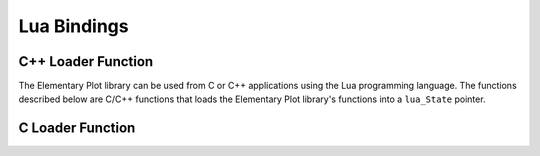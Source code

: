 Lua Bindings
============

C++ Loader Function
-------------------

The Elementary Plot library can be used from C or C++ applications using the Lua programming language.
The functions described below are C/C++ functions that loads the Elementary Plot library's functions into a ``lua_State`` pointer.

.. cpp:namespace:: elem

.. cpp:function:: void LuaOpenLibrary(lua_State *L)

  For the given Lua state, load the library's functions and classes into a global Lua table named ``elem``.

  .. highlight:: lua

  Here a Lua example that illustrate how to use the library from Lua::

    local plot = elem.Plot.new(elem.plot.ShowUnits)
    plot:SetLimits(-1.0, 0.0, 1.0, 10.0)
    plot:SetAxisLabelsAngle(elem.xAxis, 3.141592 / 4)
    plot:EnableLabelFormat(elem.xAxis, "%.6f")

    local line = elem.Path.new()
    line:MoveTo(-0.5, 0)
    line:LineTo(-0.5, 8.0)
    line:LineTo(0.5, 4.0)
    line:ClosePolygon()
    plot:Add(line, 0xB40000FF, 2.5, 0xF5FE00FF, elem.flags(elem.property.Stroke, elem.property.Fill))

    local window = elem.Window.new()
    window:Attach(plot, "")

    window:Start(640, 480, elem.WindowResize)
    elem.utils.Sleep(4)

    local line2 = elem.Path.new()
    line2:MoveTo(0.8, 1.0)
    line2:LineTo(0.8, 7.0)
    line2:LineTo(0.3, 4.0)
    line2:ClosePolygon()
    plot:Add(line2, 0x0000B4FF, 2.5, 0x00000000, elem.property.Stroke)

    window:Wait()

C Loader Function
-----------------

.. c:function:: void elem_lua_open_library(lua_State *L)

  The same of the :cpp:func:`LuaOpenLibrary` but as a C function.
